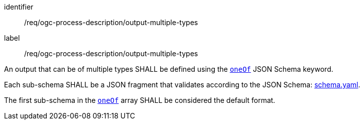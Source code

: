 [[req_ogc-process-description_output-multiple-types]]
[requirement]
====
[%metadata]
identifier:: /req/ogc-process-description/output-multiple-types
label:: /req/ogc-process-description/output-multiple-types

[.component,class=part]
--
An output that can be of multiple types SHALL be defined using the https://tools.ietf.org/html/draft-bhutton-json-schema-00#section-10.2.1.3[`oneOf`] JSON Schema keyword.
--

[.component,class=part]
--
Each sub-schema SHALL be a JSON fragment that validates according to the JSON Schema: https://raw.githubusercontent.com/opengeospatial/ogcapi-processes/master/openapi/schemas/schema.yaml[schema.yaml].
--

[.component,class=part]
--
The first sub-schema in the https://tools.ietf.org/html/draft-bhutton-json-schema-00#section-10.2.1.3[`oneOf`] array SHALL be considered the default format.
--
====
